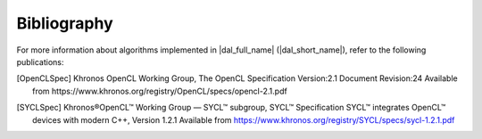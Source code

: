 .. _bibliography:

============
Bibliography
============

For more information about algorithms implemented in |dal_full_name| (|dal_short_name|), refer to the following publications:

.. [OpenCLSpec]
   Khronos OpenCL Working Group, The OpenCL Specification 
   Version:2.1 Document Revision:24
   Available from https://www.khronos.org/registry/OpenCL/specs/opencl-2.1.pdf 

.. [SYCLSpec]
   Khronos®OpenCL™ Working Group — SYCL™ subgroup, SYCL™ Specification 
   SYCL™ integrates OpenCL™ devices with modern C++, Version 1.2.1
   Available from https://www.khronos.org/registry/SYCL/specs/sycl-1.2.1.pdf